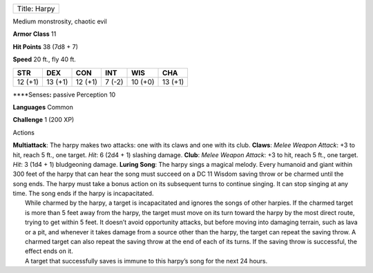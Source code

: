 +----------------+
| Title: Harpy   |
+----------------+

Medium monstrosity, chaotic evil

**Armor Class** 11

**Hit Points** 38 (7d8 + 7)

**Speed** 20 ft., fly 40 ft.

+-----------+-----------+-----------+----------+-----------+-----------+
| STR       | DEX       | CON       | INT      | WIS       | CHA       |
+===========+===========+===========+==========+===========+===========+
| 12 (+1)   | 13 (+1)   | 12 (+1)   | 7 (-2)   | 10 (+0)   | 13 (+1)   |
+-----------+-----------+-----------+----------+-----------+-----------+

\*\*\*\*Senses\ **:** passive Perception 10

**Languages** Common

**Challenge** 1 (200 XP)

Actions

| **Multiattack**: The harpy makes two attacks: one with its claws and
  one with its club. **Claws**: *Melee Weapon Attack*: +3 to hit, reach
  5 ft., one target. *Hit*: 6 (2d4 + 1) slashing damage. **Club**:
  *Melee Weapon Attack*: +3 to hit, reach 5 ft., one target. *Hit*: 3
  (1d4 + 1) bludgeoning damage. **Luring Song**: The harpy sings a
  magical melody. Every humanoid and giant within 300 feet of the harpy
  that can hear the song must succeed on a DC 11 Wisdom saving throw or
  be charmed until the song ends. The harpy must take a bonus action on
  its subsequent turns to continue singing. It can stop singing at any
  time. The song ends if the harpy is incapacitated.
|  While charmed by the harpy, a target is incapacitated and ignores the
  songs of other harpies. If the charmed target is more than 5 feet away
  from the harpy, the target must move on its turn toward the harpy by
  the most direct route, trying to get within 5 feet. It doesn’t avoid
  opportunity attacks, but before moving into damaging terrain, such as
  lava or a pit, and whenever it takes damage from a source other than
  the harpy, the target can repeat the saving throw. A charmed target
  can also repeat the saving throw at the end of each of its turns. If
  the saving throw is successful, the effect ends on it.
|  A target that successfully saves is immune to this harpy’s song for
  the next 24 hours.
